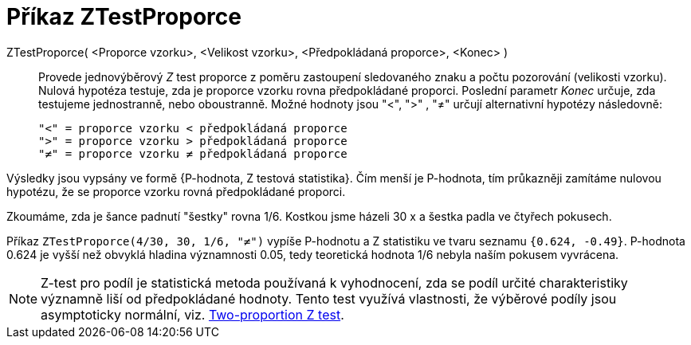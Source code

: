 = Příkaz ZTestProporce
:page-en: commands/ZProportionTest
ifdef::env-github[:imagesdir: /cs/modules/ROOT/assets/images]

ZTestProporce( <Proporce vzorku>, <Velikost vzorku>, <Předpokládaná proporce>, <Konec> )::
  Provede jednovýběrový _Z_ test proporce z poměru zastoupení sledovaného znaku a počtu pozorování (velikosti vzorku). Nulová hypotéza testuje, zda je 
proporce vzorku rovna předpokládané proporci. Poslední parametr _Konec_ určuje, zda testujeme jednostranně, nebo oboustranně. Možné hodnoty jsou
 "<", ">" , "≠" určují  alternativní hypotézy následovně:

  "<" = proporce vzorku < předpokládaná proporce
  ">" = proporce vzorku > předpokládaná proporce
  "≠" = proporce vzorku ≠ předpokládaná proporce

Výsledky jsou vypsány ve formě {P-hodnota, Z testová statistika}. Čím menší je P-hodnota, tím průkazněji zamítáme nulovou hypotézu, že se proporce vzorku rovná
předpokládané proporci.

[EXAMPLE]
====

Zkoumáme, zda je šance padnutí "šestky" rovna 1/6. Kostkou jsme házeli 30 x a šestka padla ve čtyřech pokusech.

Příkaz 
`++ZTestProporce(4/30, 30, 1/6, "≠")++` vypíše P-hodnotu a Z statistiku
ve tvaru seznamu `++{0.624, -0.49}++`. P-hodnota 0.624 je vyšší než obvyklá hladina významnosti 0.05, tedy teoretická hodnota 1/6 nebyla naším pokusem vyvrácena.

====


[NOTE]
====

Z-test pro  podíl je statistická metoda používaná k vyhodnocení, zda se podíl určité charakteristiky významně 
liší od předpokládané hodnoty. Tento test využívá vlastnosti, že výběrové podíly  jsou asymptoticky normální, viz. https://en.wikipedia.org/wiki/Two-proportion_Z-test[Two-proportion Z test].

====

